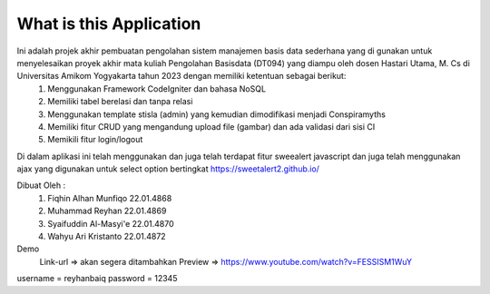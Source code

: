 ###################
What is this Application
###################

Ini adalah projek akhir pembuatan pengolahan sistem manajemen basis data sederhana yang di gunakan untuk menyelesaikan proyek akhir mata kuliah Pengolahan Basisdata (DT094) yang diampu oleh dosen Hastari Utama, M. Cs di Universitas Amikom Yogyakarta tahun 2023 dengan memiliki ketentuan sebagai berikut:
 1.	Menggunakan Framework CodeIgniter dan bahasa NoSQL
 2.	Memiliki tabel berelasi dan tanpa relasi
 3.	Menggunakan template stisla (admin) yang kemudian dimodifikasi menjadi Conspiramyths
 4.	Memiliki fitur CRUD yang mengandung upload file (gambar) dan ada validasi dari sisi CI
 5.	Memikili fitur login/logout

Di dalam aplikasi ini telah menggunakan dan juga telah terdapat fitur sweealert javascript dan juga telah menggunakan ajax yang digunakan untuk select option bertingkat
https://sweetalert2.github.io/


Dibuat Oleh :
	1. Fiqhin Alhan Munfiqo		22.01.4868 
	2. Muhammad Reyhan      	22.01.4869
	3. Syaifuddin Al-Masyi'e	22.01.4870
	4. Wahyu Ari Kristanto		22.01.4872


Demo 
 Link-url => akan segera ditambahkan
 Preview  => https://www.youtube.com/watch?v=FESSISM1WuY



username = reyhanbaiq
password = 12345
